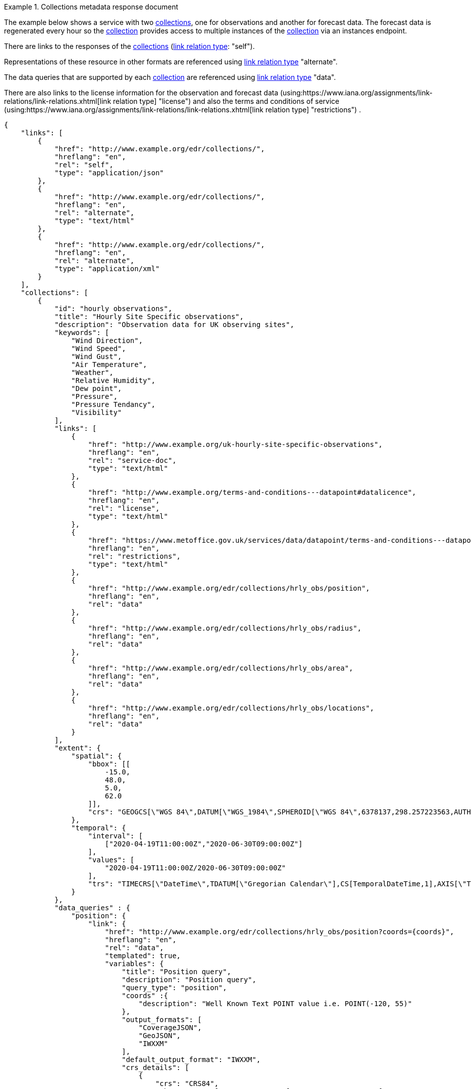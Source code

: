 .Collections metadata response document
=================
The example below shows a service with two <<collection-definition,collections>>, one for observations and another for forecast data.  The forecast data is regenerated every hour so the <<collection-definition,collection>> provides access to multiple instances of the <<collection-definition,collection>> via an instances endpoint.

There are links to the responses of the <<collection-definition,collections>> (link:https://www.iana.org/assignments/link-relations/link-relations.xhtml[link relation type]: "self"). 

Representations of these resource in other formats are referenced using link:https://www.iana.org/assignments/link-relations/link-relations.xhtml[link relation type] "alternate".

The data queries that are supported by each <<collection-definition,collection>> are referenced using link:https://www.iana.org/assignments/link-relations/link-relations.xhtml[link relation type] "data".

There are also links to the license information for the observation and forecast data (using:https://www.iana.org/assignments/link-relations/link-relations.xhtml[link relation type] "license") and also the terms and conditions of service (using:https://www.iana.org/assignments/link-relations/link-relations.xhtml[link relation type] "restrictions") .

[source,json]
----
{
    "links": [
        {
            "href": "http://www.example.org/edr/collections/",
            "hreflang": "en",
            "rel": "self",
            "type": "application/json"
        },
        {
            "href": "http://www.example.org/edr/collections/",
            "hreflang": "en",
            "rel": "alternate",
            "type": "text/html"
        },
        {
            "href": "http://www.example.org/edr/collections/",
            "hreflang": "en",
            "rel": "alternate",
            "type": "application/xml"
        }
    ],
    "collections": [
        {
            "id": "hourly observations",
            "title": "Hourly Site Specific observations",
            "description": "Observation data for UK observing sites",
            "keywords": [
                "Wind Direction",
                "Wind Speed",
                "Wind Gust",
                "Air Temperature",
                "Weather",
                "Relative Humidity",
                "Dew point",
                "Pressure",
                "Pressure Tendancy",
                "Visibility"
            ],
            "links": [
                {
                    "href": "http://www.example.org/uk-hourly-site-specific-observations",
                    "hreflang": "en",
                    "rel": "service-doc",
                    "type": "text/html"
                },
                {
                    "href": "http://www.example.org/terms-and-conditions---datapoint#datalicence",
                    "hreflang": "en",
                    "rel": "license",
                    "type": "text/html"
                },
                {
                    "href": "https://www.metoffice.gov.uk/services/data/datapoint/terms-and-conditions---datapoint#termsofservice",
                    "hreflang": "en",
                    "rel": "restrictions",
                    "type": "text/html"
                },
                {
                    "href": "http://www.example.org/edr/collections/hrly_obs/position",
                    "hreflang": "en",
                    "rel": "data"
                },
                {
                    "href": "http://www.example.org/edr/collections/hrly_obs/radius",
                    "hreflang": "en",
                    "rel": "data"
                },
                {
                    "href": "http://www.example.org/edr/collections/hrly_obs/area",
                    "hreflang": "en",
                    "rel": "data"
                },
                {
                    "href": "http://www.example.org/edr/collections/hrly_obs/locations",
                    "hreflang": "en",
                    "rel": "data"
                }
            ],
            "extent": {
                "spatial": {
                    "bbox": [[
                        -15.0,
                        48.0,
                        5.0,
                        62.0
                    ]],
                    "crs": "GEOGCS[\"WGS 84\",DATUM[\"WGS_1984\",SPHEROID[\"WGS 84\",6378137,298.257223563,AUTHORITY[\"EPSG\",\"7030\"]],AUTHORITY[\"EPSG\",\"6326\"]],PRIMEM[\"Greenwich\",0,AUTHORITY[\"EPSG\",\"8901\"]],UNIT[\"degree\",0.01745329251994328,AUTHORITY[\"EPSG\",\"9122\"]],AUTHORITY[\"EPSG\",\"4326\"]]"
                },
                "temporal": {
                    "interval": [
                        ["2020-04-19T11:00:00Z","2020-06-30T09:00:00Z"]
                    ],
                    "values": [
                        "2020-04-19T11:00:00Z/2020-06-30T09:00:00Z"
                    ],                    
                    "trs": "TIMECRS[\"DateTime\",TDATUM[\"Gregorian Calendar\"],CS[TemporalDateTime,1],AXIS[\"Time (T)\",future]"
                }
            },
            "data_queries" : {
                "position": {
                    "link": {
                        "href": "http://www.example.org/edr/collections/hrly_obs/position?coords={coords}",
                        "hreflang": "en",
                        "rel": "data",
                        "templated": true,
                        "variables": {
                            "title": "Position query",
                            "description": "Position query",
                            "query_type": "position",
                            "coords" :{
                                "description": "Well Known Text POINT value i.e. POINT(-120, 55)"
                            },
                            "output_formats": [
                                "CoverageJSON",
                                "GeoJSON",
                                "IWXXM"
                            ],
                            "default_output_format": "IWXXM",
                            "crs_details": [
                                {
                                    "crs": "CRS84",
                                    "wkt": "GEOGCS[\"WGS 84\",DATUM[\"WGS_1984\",SPHEROID[\"WGS 84\",6378137,298.257223563,AUTHORITY[\"EPSG\",\"7030\"]],AUTHORITY[\"EPSG\",\"6326\"]],PRIMEM[\"Greenwich\",0,AUTHORITY[\"EPSG\",\"8901\"]],UNIT[\"degree\",0.01745329251994328,AUTHORITY[\"EPSG\",\"9122\"]],AUTHORITY[\"EPSG\",\"4326\"]]"
                                }
                            ]    
                        }
                    }                    
                },
                "radius": {
                    "link": {
                        "href": "http://www.example.org/edr/collections/hrly_obs/radius?coords={coords}",
                        "hreflang": "en",
                        "rel": "data",
                        "templated": true,
                        "variables": {
                            "title": "Radius query",
                            "description": "Radius query",
                            "query_type": "radius",
                            "coords" :{
                                "description": "Well Known Text POINT value i.e. POINT(-120, 55)"
                            },
                            "output_formats": [
                                "CoverageJSON",
                                "GeoJSON",
                                "IWXXM"
                            ],
                            "default_output_format": "GeoJSON",
                            "within_units": [
                                "km",
                                "miles"
                            ],
                            "crs_details": [
                                {
                                    "crs": "CRS84",
                                    "wkt": "GEOGCS[\"WGS 84\",DATUM[\"WGS_1984\",SPHEROID[\"WGS 84\",6378137,298.257223563,AUTHORITY[\"EPSG\",\"7030\"]],AUTHORITY[\"EPSG\",\"6326\"]],PRIMEM[\"Greenwich\",0,AUTHORITY[\"EPSG\",\"8901\"]],UNIT[\"degree\",0.01745329251994328,AUTHORITY[\"EPSG\",\"9122\"]],AUTHORITY[\"EPSG\",\"4326\"]]"
                                }
                            ]    
                        }
                    }                  
                },
                "area": {
                    "link":                 {
                        "href": "http://www.example.org/edr/collections/hrly_obs/area?coords={coords}",
                        "hreflang": "en",
                        "rel": "data",
                        "templated": true,
                        "variables": {
                            "title": "Area query",
                            "description": "Area query",
                            "query_type": "area",
                            "coords" :{
                                "description": "Well Known Text POLYGON value i.e. POLYGON((-79 40,-79 38,-75 38,-75 41,-79 40))"
                            },
                            "output_formats": [
                                "CoverageJSON",
                                "GeoJSON",
                                "BUFR",
                                "IWXXM"
                            ],
                            "default_output_format": "CoverageJSON",
                            "crs_details": [
                                {
                                    "crs": "CRS84",
                                    "wkt": "GEOGCS[\"WGS 84\",DATUM[\"WGS_1984\",SPHEROID[\"WGS 84\",6378137,298.257223563,AUTHORITY[\"EPSG\",\"7030\"]],AUTHORITY[\"EPSG\",\"6326\"]],PRIMEM[\"Greenwich\",0,AUTHORITY[\"EPSG\",\"8901\"]],UNIT[\"degree\",0.01745329251994328,AUTHORITY[\"EPSG\",\"9122\"]],AUTHORITY[\"EPSG\",\"4326\"]]"
                                }
                            ]    
                        }
                    }
                },
                "locations": {
                    "link": {
                        "href": "http://www.example.org/edr/collections/hrly_obs/locations",
                        "hreflang": "en",
                        "rel": "data",
                        "templated": false,
                        "variables": {
                            "title": "Location query",
                            "description": "Location query",
                            "query_type": "locations",
                            "output_formats": [
                                "CoverageJSON",
                                "GeoJSON",
                                "BUFR",
                                "IWXXM"
                            ],
                            "default_output_format": "CoverageJSON",
                            "crs_details": [
                                {
                                    "crs": "CRS84",
                                    "wkt": "GEOGCS[\"WGS 84\",DATUM[\"WGS_1984\",SPHEROID[\"WGS 84\",6378137,298.257223563,AUTHORITY[\"EPSG\",\"7030\"]],AUTHORITY[\"EPSG\",\"6326\"]],PRIMEM[\"Greenwich\",0,AUTHORITY[\"EPSG\",\"8901\"]],UNIT[\"degree\",0.01745329251994328,AUTHORITY[\"EPSG\",\"9122\"]],AUTHORITY[\"EPSG\",\"4326\"]]"
                                }
                            ]    
                        }
                    }                    
                }
            },
            "crs": [
                "CRS84"
            ],
            "output_formats": [
                "CoverageJSON",
                "GeoJSON",
                "IWXXM"
            ],
            "parameter_names": {
                "Wind Direction": {
                    "type": "Parameter",
                    "description": "",
                    "unit": {
                        "label": "degree true",
                        "symbol": {
                            "value": "°",
                            "type": "http://www.example.org/edr/metadata/units/degree"
                        }
                    },
                    "observedProperty": {
                        "id": "http://codes.wmo.int/common/quantity-kind/_windDirection",
                        "label":  "Wind Direction"
                    },
                    "measurementType": {
                        "method": "mean",
                        "period": "-PT10M/PT0M"
                    }
                },
                "Wind Speed": {
                    "type": "Parameter",
                    "description": "",
                    "unit": {
                        "label": "mph",
                        "symbol": {
                            "value": "mph",
                            "type": "http://www.example.org/edr/metadata/units/mph"
                        }
                    },
                    "observedProperty": {
                        "id": "http://codes.wmo.int/common/quantity-kind/_windSpeed",
                        "label": "Wind Speed"
                    },
                    "measurementType": {
                        "method": "mean",
                        "period": "-PT10M/PT0M"
                    }
                },
                "Wind Gust": {
                    "type": "Parameter",
                    "description": "",
                    "unit": {
                        "label": "mph",
                        "symbol": {
                            "value": "mph",
                            "type": "http://www.example.org/edr/metadata/units/mph"
                        }
                    },
                    "observedProperty": {
                        "id": "http://codes.wmo.int/common/quantity-kind/_maximumWindGustSpeed",
                        "label": "Wind Gust"
                    },
                    "measurementType": {
                        "method": "maximum",
                        "period": "-PT10M/PT0M"
                    }
                },
                "Air Temperature": {
                    "type": "Parameter",
                    "description": "",
                    "unit": {
                        "label":  "degC",
                        "symbol": {
                            "value": "°C",
                            "type": "http://www.example.org/edr/metadata/units/degC"
                        }
                    },
                    "observedProperty": {
                        "id": "http://codes.wmo.int/common/quantity-kind/_airTemperature",
                        "label": "Air Temperature"
                    },
                    "measurementType": {
                        "method": "instantaneous",
                        "period": "PT0M"
                    }
                },
                "Weather": {
                    "type": "Parameter",
                    "description": "",
                    "unit": {
                        "label": "weather",
                        "symbol": {
                            "value": "",
                            "type": "http://www.example.org/edr/metadata/lookup/mo_dp_weather"
                        }
                    },
                    "observedProperty": {
                        "id": "http://codes.wmo.int/wmdr/ObservedVariableAtmosphere/_266",
                        "label": "Weather"
                    },
                    "measurementType": {
                        "method": "instantaneous",
                        "period": "PT0M"
                    }
                },
                "Relative Humidity": {
                    "type": "Parameter",
                    "description": "",
                    "unit": {
                        "label": "percent",
                        "symbol": {
                            "value": "%",
                            "type": "http://www.example.org/edr/metadata/units/percent"
                        }
                    },
                    "observedProperty": {
                        "id": "http://codes.wmo.int/bufr4/b/13/_009",
                        "label": "Relative Humidity"
                    },
                    "measurementType": {
                        "method": "instantaneous",
                        "period": "PT0M"
                    }
                },
                "Dew point": {
                    "type": "Parameter",
                    "description": "",
                    "unit": {
                        "label": "degC",
                        "symbol": {
                            "value": "°C",
                            "type": "http://www.example.org/edr/metadata/units/degC"
                        }
                    },
                    "observedProperty": {
                        "id": "http://codes.wmo.int/common/quantity-kind/_dewPointTemperature",
                        "label": "Dew point"
                    },
                    "measurementType": {
                        "method": "instantaneous",
                        "period": "PT0M"
                    }
                },
                "Pressure": {
                    "type": "Parameter",
                    "description": "",
                    "unit": {
                        "label": "hPa",
                        "symbol": {
                            "value": "hPa",
                            "type": "http://www.example.org/edr/metadata/units/hPa"
                        }
                    },
                    "observedProperty": {
                        "id": "http://codes.wmo.int/bufr4/b/10/_051",
                        "label": "Pressure"
                    },
                    "measurementType": {
                        "method": "instantaneous",
                        "period": "PT0M"
                    }
                },
                "Pressure Tendancy": {
                    "type": "Parameter",
                    "description": "",
                    "unit": {
                        "label": "tendency",
                        "symbol": {
                            "value": "",
                            "type": "http://www.example.org/edr/metadata/units/hPa"
                        }
                    },
                    "observedProperty": {
                        "id": "http://codes.wmo.int/common/quantity-kind/_pressureTendency",
                        "label": "Pressure Tendancy"
                    },
                    "measurementType": {
                        "method": "instantaneous",
                        "period": "PT0M"
                    }
                },
                "Visibility": {
                    "type": "Parameter",
                    "description": "",
                    "unit": {
                        "label": "m",
                        "symbol": {
                            "value": "m",
                            "type": "http://www.example.org/edr/metadata/units/m"
                        }
                    },
                    "observedProperty": {
                        "id": "http://codes.wmo.int/common/quantity-kind/_horizontalVisibility",
                        "label": "Visibility"
                    },
                    "measurementType": {
                        "method": "instantaneous",
                        "period": "PT0M"
                    }
                }
            }
        },
        {
            "id": "UK 3 hourly forecast",
            "title": "UK 3 Hourly Site Specific Forecast",
            "description": "Five day site specific forecast for 6000 UK locations",
            "keywords": [
                "Wind Direction",
                "Wind Speed",
                "Wind Gust",
                "Air Temperature",
                "Weather",
                "Relative Humidity",
                "Feels like temperature",
                "UV index",
                "Probabilty of precipitation",
                "Visibility"
            ],
            "links": [
                {
                    "href": "https://www.example.org/uk-3-hourly-site-specific-forecast",
                    "hreflang": "en",
                    "rel": "service-doc",
                    "type": "text/html"
                },
                {
                    "href": "https://www.example.org/terms-and-conditions---datapoint#datalicence",
                    "hreflang": "en",
                    "rel": "licence",
                    "type": "text/html"
                },
                {
                    "href": "https://www.example.org/terms-and-conditions---datapoint#termsofservice",
                    "hreflang": "en",
                    "rel": "restrictions",
                    "type": "text/html"
                },
                {
                    "href": "http://www.example.org/edr/collections/3_hrly_fcst/instances",
                    "hreflang": "en",
                    "rel": "collection"
                }
            ],
            "extent": {
                "spatial": {
                    "bbox": [[
                        -15.0,
                        48.0,
                        5.0,
                        62.0
                    ]],
                    "crs": "GEOGCS[\"WGS 84\",DATUM[\"WGS_1984\",SPHEROID[\"WGS 84\",6378137,298.257223563,AUTHORITY[\"EPSG\",\"7030\"]],AUTHORITY[\"EPSG\",\"6326\"]],PRIMEM[\"Greenwich\",0,AUTHORITY[\"EPSG\",\"8901\"]],UNIT[\"degree\",0.01745329251994328,AUTHORITY[\"EPSG\",\"9122\"]],AUTHORITY[\"EPSG\",\"4326\"]]"
                },
                "temporal": {
                    "interval": [
                        ["2020-06-23T18:00:00Z","2020-07-04T21:00:00Z"]
                    ],
                    "values": [
                        "2020-06-23T18:00:00Z/2020-07-04T21:00:00Z"
                    ],
                    "trs": "TIMECRS[\"DateTime\",TDATUM[\"Gregorian Calendar\"],CS[TemporalDateTime,1],AXIS[\"Time (T)\",future]"
                }
            },
            "crs": [
                "CRS84"
           ],
            "output_formats": [
                "CoverageJSON",
                "GeoJSON"
            ],
            "parameter_names": {
                "Wind Direction": {
                    "type": "Parameter",
                    "description": "Direction wind is from",
                    "unit": {
                        "label": "degree true",
                        "symbol": {
                            "value": "°",
                            "type": "http://www.example.org/edr/metadata/units/degree"
                        }
                    },
                    "observedProperty": {
                        "id": "http://codes.wmo.int/grib2/codeflag/4.2/_0-2-0",
                        "label": "Wind Direction"
                                            },
                    "measurementType": {
                        "method": "mean",
                        "period": "-PT10M/PT0M"
                    }
                },
                "Wind Speed": {
                    "type": "Parameter",
                    "description":"Average wind speed",
                    "unit": {
                        "label": "mph",
                        "symbol": {
                            "value": "mph",
                            "type": "http://www.example.org/edr/metadata/units/mph"
                        }
                    },
                    "observedProperty": {
                        "id": "http://codes.wmo.int/grib2/codeflag/4.2/_0-2-1",
                        "label":  "Wind Speed"
                    },
                    "measurementType": {
                        "method": "mean",
                        "period": "-PT10M/PT0M"
                    }
                },
                "Wind Gust": {
                    "type": "Parameter",
                    "description":  "Wind gusts are a rapid increase in strength of the wind relative to the wind speed.",
                    "unit": {
                        "label": "mph",
                        "symbol": {
                            "value": "mph",
                            "type": "http://www.example.org/edr/metadata/units/mph"
                        }
                    },
                    "observedProperty": {
                        "id": "http://codes.wmo.int/grib2/codeflag/4.2/_0-2-1",
                        "label": "Wind Gust"
                    },
                    "measurementType": {
                        "method": "maximum",
                        "period": "-PT10M/PT0M"
                    }
                },
                "Air Temperature": {
                    "type": "Parameter",
                    "description":  "2m air temperature in the shade and out of the wind",
                    "unit": {
                        "label":  "degC",
                        "symbol": {
                            "value": "°C",
                            "type": "http://www.example.org/edr/metadata/units/degC"
                        }
                    },
                    "observedProperty": {
                        "id": "http://codes.wmo.int/common/quantity-kind/_airTemperature",
                        "label": "Air Temperature"
                    },
                    "measurementType": {
                        "method": "instantaneous",
                        "period": "PT0M"
                    }
                },
                "Weather": {
                    "type": "Parameter",
                    "description": "",
                    "unit": {
                        "label":  "weather",
                        "symbol": {
                            "value": "",
                            "type": "http://www.example.org/edr/metadata/lookup/mo_dp_weather"
                        }
                    },
                    "observedProperty": {
                        "id": "http://codes.wmo.int/wmdr/ObservedVariableAtmosphere/_266",
                        "label": "Weather"
                    },
                    "measurementType": {
                        "method": "instantaneous",
                        "period": "PT0M"
                    }
                },
                "Relative Humidity": {
                    "type": "Parameter",
                    "description": "",
                    "unit": {
                        "label": "percent",
                        "symbol": {
                            "value": "%",
                            "type": "http://www.example.org/edr/metadata/units/percent"
                        }
                    },
                    "observedProperty": {
                        "id": "http://codes.wmo.int/grib2/codeflag/4.2/_0-1-1",
                        "label":  "Relative Humidity"
                    },
                    "measurementType": {
                        "method": "instantaneous",
                        "period": "PT0M"
                    }
                },
                "Feels like temperature": {
                    "type": "Parameter",
                    "description": "",
                    "unit": {
                        "label": "degC",
                        "symbol": {
                            "value": "°C",
                            "type": "http://www.example.org/edr/metadata/units/degC"
                        }
                    },
                    "observedProperty": {
                        "id": "http://codes.wmo.int/common/quantity-kind/_airTemperature",
                        "label": "Feels like temperature"
                    },
                    "measurementType": {
                        "method": "instantaneous",
                        "period": "PT0M"
                    }
                },
                "UV index": {
                    "type": "Parameter",
                    "description": "",
                    "unit": {
                        "label":  "UV_index",
                        "symbol": {
                            "value": "",
                            "type": "http://www.example.org/edr/metadata/lookup/mo_dp_uv"
                        }
                    },
                    "observedProperty": {
                        "id": "http://codes.wmo.int/grib2/codeflag/4.2/_0-4-51",
                        "label": "UV index"
                    },
                    "measurementType": {
                        "method": "instantaneous",
                        "period": "PT0M"
                    }
                },
                "Probabilty of precipitation": {
                    "type": "Parameter",
                    "description": "",
                    "unit": {
                        "label": "percent",
                        "symbol": {
                            "value": "%",
                            "type": "http://www.example.org/edr/metadata/units/percent"
                        }
                    },
                    "observedProperty": {
                        "id": "http://codes.wmo.int/grib2/codeflag/4.2/_0-1-1",
                        "label": "Probabilty of precipitation"
                    },
                    "measurementType": {
                        "method": "instantaneous",
                        "period": "PT0M"
                    }
                },
                "Visibility": {
                    "type": "Parameter",
                    "description": "",
                    "unit": {
                        "label": "quality",
                        "symbol": {
                            "value": "",
                            "type": "http://www.example.org/edr/metadata/lookup/mo_dp_visibility"
                        }
                    },
                    "observedProperty": {
                        "id": "http://codes.wmo.int/common/quantity-kind/_horizontalVisibility",
                        "label":  "Visibility"
                    },
                    "measurementType": {
                        "method": "instantaneous",
                        "period": "PT0M"
                    }
                }
            }
        }
    ]
}      
----
=================
